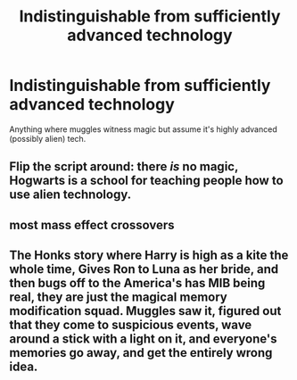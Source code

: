 #+TITLE: Indistinguishable from sufficiently advanced technology

* Indistinguishable from sufficiently advanced technology
:PROPERTIES:
:Author: 15_Redstones
:Score: 4
:DateUnix: 1561905074.0
:DateShort: 2019-Jun-30
:FlairText: Prompt
:END:
Anything where muggles witness magic but assume it's highly advanced (possibly alien) tech.


** Flip the script around: there /is/ no magic, Hogwarts is a school for teaching people how to use alien technology.
:PROPERTIES:
:Author: SirGlaurung
:Score: 8
:DateUnix: 1561915723.0
:DateShort: 2019-Jun-30
:END:


** most mass effect crossovers
:PROPERTIES:
:Author: Lord_Anarchy
:Score: 3
:DateUnix: 1561918521.0
:DateShort: 2019-Jun-30
:END:


** The Honks story where Harry is high as a kite the whole time, Gives Ron to Luna as her bride, and then bugs off to the America's has MIB being real, they are just the magical memory modification squad. Muggles saw it, figured out that they come to suspicious events, wave around a stick with a light on it, and everyone's memories go away, and get the entirely wrong idea.
:PROPERTIES:
:Author: StarDolph
:Score: 3
:DateUnix: 1561926878.0
:DateShort: 2019-Jul-01
:END:
